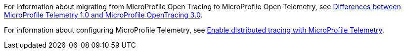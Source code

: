 For information about migrating from MicroProfile Open Tracing to MicroProfile Open Telemetry, see xref:javadoc:diff/mp-50-60-diff.adoc#telemetry[Differences between MicroProfile Telemetry 1.0 and MicroProfile OpenTracing 3.0].

For information about configuring MicroProfile Telemetry, see xref:ROOT:microprofile-telemetry.adoc[Enable distributed tracing with MicroProfile Telemetry].